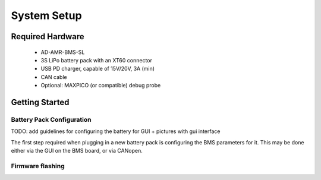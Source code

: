 System Setup
=======================================

Required Hardware
-----------------

	- AD-AMR-BMS-SL
	- 3S LiPo battery pack with an XT60 connector 
	- USB PD charger, capable of 15V/20V, 3A (min)
	- CAN cable
	- Optional: MAXPICO (or compatible) debug probe
	
Getting Started
-----------------

Battery Pack Configuration
~~~~~~~~~~~~~~~~~~~~~~~~~~

TODO: add guidelines for configuring the battery for GUI + pictures with gui interface

The first step required when plugging in a new battery pack is configuring the BMS parameters for it. This may be done either via the GUI on the BMS board, or via CANopen.

Firmware flashing
~~~~~~~~~~~~~~~~~

